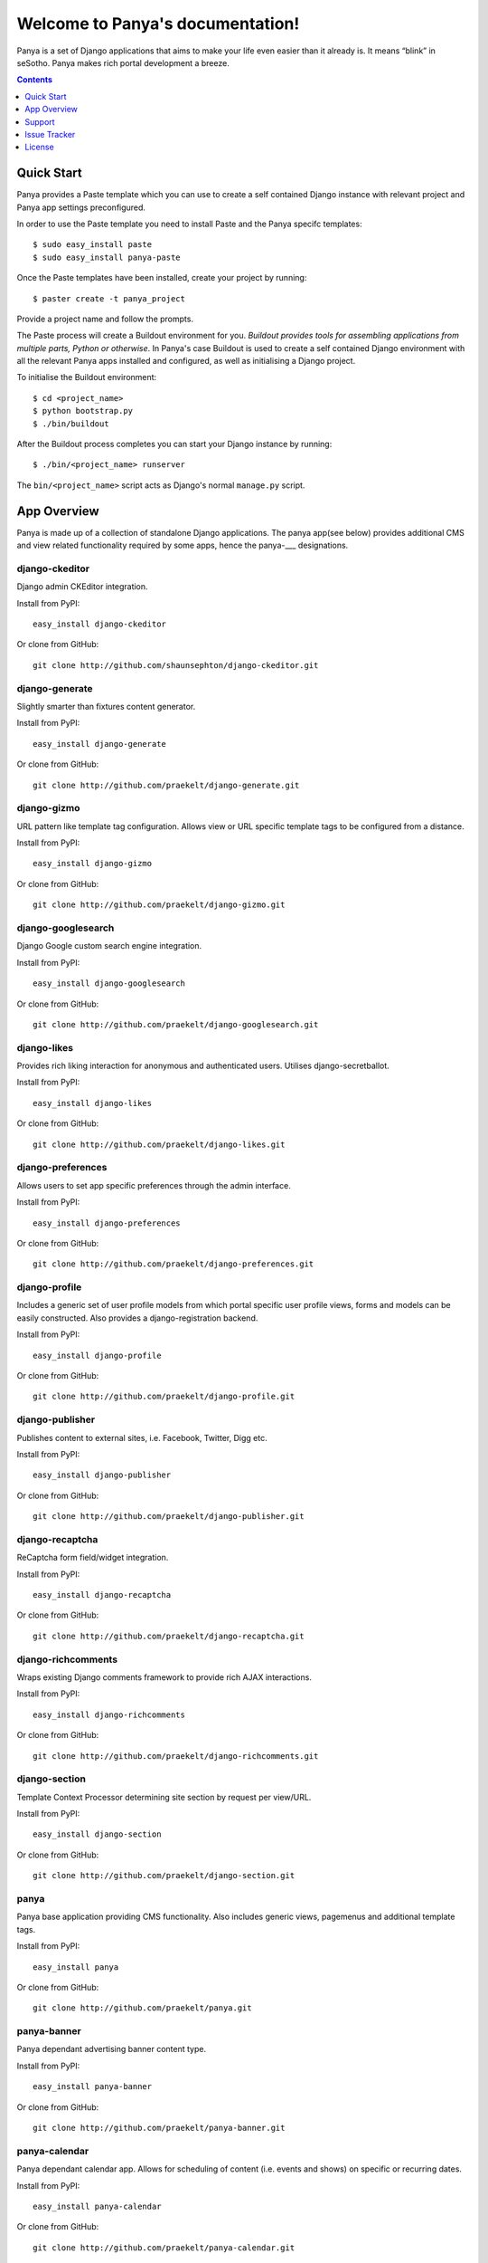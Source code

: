 Welcome to Panya's documentation!
=================================

Panya is a set of Django applications that aims to make your life even easier than it already is. It means “blink” in seSotho. Panya makes rich portal development a breeze.    

.. contents:: Contents
    :depth: 1

Quick Start
-----------
Panya provides a Paste template which you can use to create a self contained Django instance with relevant project and Panya app settings preconfigured.

In order to use the Paste template you need to install Paste and the Panya specifc templates::
    
    $ sudo easy_install paste
    $ sudo easy_install panya-paste

Once the Paste templates have been installed, create your project by running::
    
    $ paster create -t panya_project

Provide a project name and follow the prompts.

The Paste process will create a Buildout environment for you. *Buildout provides tools for assembling applications from multiple parts, Python or otherwise*. In Panya's case Buildout is used to create a self contained Django environment with all the relevant Panya apps installed and configured, as well as initialising a Django project.

To initialise the Buildout environment::
    
    $ cd <project_name>
    $ python bootstrap.py
    $ ./bin/buildout

After the Buildout process completes you can start your Django instance by running::
    
    $ ./bin/<project_name> runserver
    
The ``bin/<project_name>`` script acts as Django's normal ``manage.py`` script.

App Overview
------------
Panya is made up of a collection of standalone Django applications. The panya app(see below) provides additional CMS and view related functionality required by some apps, hence the panya-___ designations. 

django-ckeditor
~~~~~~~~~~~~~~~

Django admin CKEditor integration.

Install from PyPI::
    
    easy_install django-ckeditor

Or clone from GitHub::
    
    git clone http://github.com/shaunsephton/django-ckeditor.git


django-generate
~~~~~~~~~~~~~~~

Slightly smarter than fixtures content generator.

Install from PyPI::
    
    easy_install django-generate

Or clone from GitHub::
    
    git clone http://github.com/praekelt/django-generate.git

django-gizmo
~~~~~~~~~~~~

URL pattern like template tag configuration. Allows view or URL specific template tags to be configured from a distance.

Install from PyPI::
    
    easy_install django-gizmo

Or clone from GitHub::
    
    git clone http://github.com/praekelt/django-gizmo.git 

django-googlesearch
~~~~~~~~~~~~~~~~~~~

Django Google custom search engine integration.

Install from PyPI::
    
    easy_install django-googlesearch

Or clone from GitHub::
    
    git clone http://github.com/praekelt/django-googlesearch.git

django-likes
~~~~~~~~~~~~

Provides rich liking interaction for anonymous and authenticated users. Utilises django-secretballot. 

Install from PyPI::
    
    easy_install django-likes

Or clone from GitHub::
    
    git clone http://github.com/praekelt/django-likes.git

django-preferences
~~~~~~~~~~~~~~~~~~

Allows users to set app specific preferences through the admin interface.

Install from PyPI::
    
    easy_install django-preferences

Or clone from GitHub::
    
    git clone http://github.com/praekelt/django-preferences.git

django-profile
~~~~~~~~~~~~~~

Includes a generic set of user profile models from which portal specific user profile views, forms and models can be easily constructed. Also provides a django-registration backend. 

Install from PyPI::
    
    easy_install django-profile

Or clone from GitHub::
    
    git clone http://github.com/praekelt/django-profile.git

django-publisher
~~~~~~~~~~~~~~~~

Publishes content to external sites, i.e. Facebook, Twitter, Digg etc.

Install from PyPI::
    
    easy_install django-publisher

Or clone from GitHub::
    
    git clone http://github.com/praekelt/django-publisher.git

django-recaptcha
~~~~~~~~~~~~~~~~

ReCaptcha form field/widget integration.

Install from PyPI::
    
    easy_install django-recaptcha

Or clone from GitHub::
    
    git clone http://github.com/praekelt/django-recaptcha.git

django-richcomments
~~~~~~~~~~~~~~~~~~~

Wraps existing Django comments framework to provide rich AJAX interactions. 

Install from PyPI::
    
    easy_install django-richcomments

Or clone from GitHub::
    
    git clone http://github.com/praekelt/django-richcomments.git

django-section
~~~~~~~~~~~~~~

Template Context Processor determining site section by request per view/URL.

Install from PyPI::
    
    easy_install django-section

Or clone from GitHub::
    
    git clone http://github.com/praekelt/django-section.git

panya
~~~~~

Panya base application providing CMS functionality. Also includes generic views, pagemenus and additional template tags.

Install from PyPI::
    
    easy_install panya

Or clone from GitHub::
    
    git clone http://github.com/praekelt/panya.git

panya-banner
~~~~~~~~~~~~

Panya dependant advertising banner content type.

Install from PyPI::
    
    easy_install panya-banner

Or clone from GitHub::
    
    git clone http://github.com/praekelt/panya-banner.git

panya-calendar
~~~~~~~~~~~~~~

Panya dependant calendar app. Allows for scheduling of content (i.e. events and shows) on specific or recurring dates.

Install from PyPI::
    
    easy_install panya-calendar

Or clone from GitHub::
    
    git clone http://github.com/praekelt/panya-calendar.git

panya-chart
~~~~~~~~~~~

Panya dependant chart content type.

Install from PyPI::
    
    easy_install panya-chart

Or clone from GitHub::
    
    git clone http://github.com/praekelt/panya-chart.git

panya-competition
~~~~~~~~~~~~~~~~~

Panya dependant competition content type.

Install from PyPI::
    
    easy_install panya-competition

Or clone from GitHub::
    
    git clone http://github.com/praekelt/panya-competition.git

panya-contact
~~~~~~~~~~~~~

Panya dependant reusable contact form.

Install from PyPI::
    
    easy_install panya-contact

Or clone from GitHub::
    
    git clone http://github.com/praekelt/panya-contact.git

panya-event
~~~~~~~~~~~

Panya dependant competition content type.

Install from PyPI::
    
    easy_install panya-event

Or clone from GitHub::
    
    git clone http://github.com/praekelt/panya-event.git

panya-gallery
~~~~~~~~~~~~~

Panya dependant gallery content type. Provides image and video(external and Flowplayer based) galleries.

Install from PyPI::
    
    easy_install panya-gallery

Or clone from GitHub::
    
    git clone http://github.com/praekelt/panya-gallery.git

panya-music
~~~~~~~~~~~

Panya dependant music content type.

Install from PyPI::
    
    easy_install panya-music

Or clone from GitHub::
    
    git clone http://github.com/praekelt/panya-music.git

panya-post
~~~~~~~~~~

Panya dependant post content type.

Install from PyPI::
    
    easy_install panya-post

Or clone from GitHub::
    
    git clone http://github.com/praekelt/panya-post.git

panya-show
~~~~~~~~~~

Panya dependant show content type.

Install from PyPI::
    
    easy_install panya-show

Or clone from GitHub::
    
    git clone http://github.com/praekelt/panya-show.git

panya-social
~~~~~~~~~~~~

Utilises and extends django-socialregistration, django-activity-stream, django-friends and django-notification to provide social functionality.

Install from PyPI::
    
    easy_install panya-social

Or clone from GitHub::
    
    git clone http://github.com/praekelt/panya-social.git

Support
-------

Ask questions on our :ref:`forum/mailing list <forum>`, or chat now with fellow Panya users in the `#panya IRC channel on irc.freenode.net <irc://irc.freenode.net/panya>`_.

Issue Tracker
-------------

If you spot any bugs or have feature suggestions, please report them to our `issue tracker <https://praekelt.lighthouseapp.com/projects/55837-panya/overview>`_. Alternatively use the GitHub issue tracker for each respective app. 

License
-------

Panya and its constituent apps are licensed under the BSD License. See the LICENSE file in the top distribution directory of each package for the full license text.
